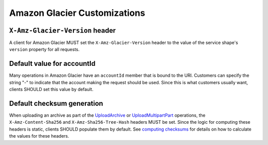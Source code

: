 =============================
Amazon Glacier Customizations
=============================

--------------------------------
``X-Amz-Glacier-Version`` header
--------------------------------

A client for Amazon Glacier MUST set the ``X-Amz-Glacier-Version`` header to
the value of the service shape's ``version`` property for all requests.


---------------------------
Default value for accountId
---------------------------

Many operations in Amazon Glacier have an ``accountId`` member that is bound
to the URI. Customers can specify the string "-" to indicate that the
account making the request should be used. Since this is what customers
usually want, clients SHOULD set this value by default.


---------------------------
Default checksum generation
---------------------------

When uploading an archive as part of the `UploadArchive`_ or `UploadMultipartPart`_
operations, the ``X-Amz-Content-Sha256`` and ``X-Amz-Sha256-Tree-Hash``
headers MUST be set. Since the logic for computing these headers is static,
clients SHOULD populate them by default. See `computing checksums`_ for details
on how to calculate the values for these headers.


.. _UploadArchive: https://docs.aws.amazon.com/amazonglacier/latest/dev/api-archive-post.html
.. _UploadMultipartPart: https://docs.aws.amazon.com/amazonglacier/latest/dev/api-upload-part.html
.. _computing checksums: https://docs.aws.amazon.com/amazonglacier/latest/dev/checksum-calculations.html
